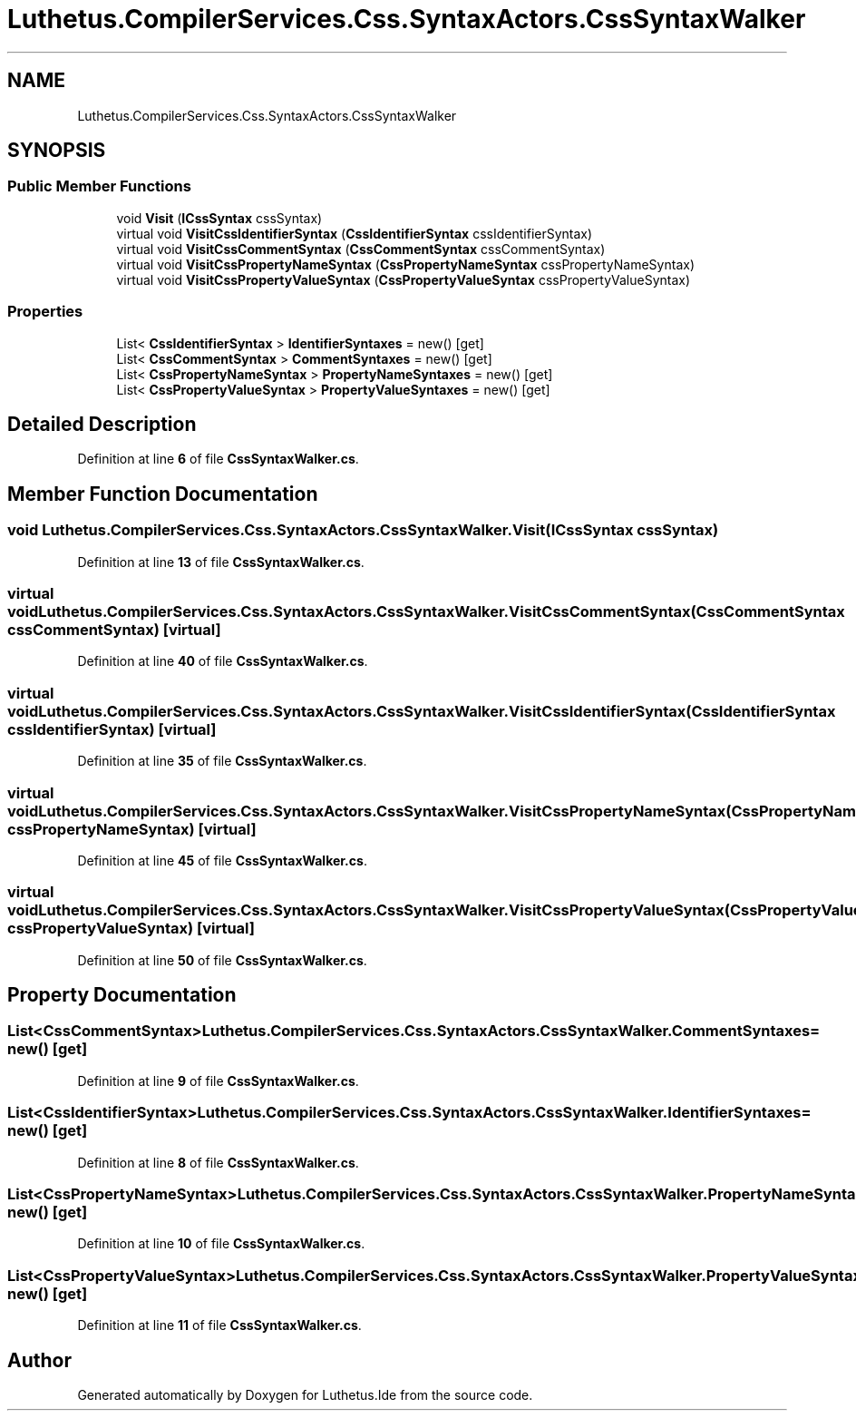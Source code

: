 .TH "Luthetus.CompilerServices.Css.SyntaxActors.CssSyntaxWalker" 3 "Version 1.0.0" "Luthetus.Ide" \" -*- nroff -*-
.ad l
.nh
.SH NAME
Luthetus.CompilerServices.Css.SyntaxActors.CssSyntaxWalker
.SH SYNOPSIS
.br
.PP
.SS "Public Member Functions"

.in +1c
.ti -1c
.RI "void \fBVisit\fP (\fBICssSyntax\fP cssSyntax)"
.br
.ti -1c
.RI "virtual void \fBVisitCssIdentifierSyntax\fP (\fBCssIdentifierSyntax\fP cssIdentifierSyntax)"
.br
.ti -1c
.RI "virtual void \fBVisitCssCommentSyntax\fP (\fBCssCommentSyntax\fP cssCommentSyntax)"
.br
.ti -1c
.RI "virtual void \fBVisitCssPropertyNameSyntax\fP (\fBCssPropertyNameSyntax\fP cssPropertyNameSyntax)"
.br
.ti -1c
.RI "virtual void \fBVisitCssPropertyValueSyntax\fP (\fBCssPropertyValueSyntax\fP cssPropertyValueSyntax)"
.br
.in -1c
.SS "Properties"

.in +1c
.ti -1c
.RI "List< \fBCssIdentifierSyntax\fP > \fBIdentifierSyntaxes\fP = new()\fR [get]\fP"
.br
.ti -1c
.RI "List< \fBCssCommentSyntax\fP > \fBCommentSyntaxes\fP = new()\fR [get]\fP"
.br
.ti -1c
.RI "List< \fBCssPropertyNameSyntax\fP > \fBPropertyNameSyntaxes\fP = new()\fR [get]\fP"
.br
.ti -1c
.RI "List< \fBCssPropertyValueSyntax\fP > \fBPropertyValueSyntaxes\fP = new()\fR [get]\fP"
.br
.in -1c
.SH "Detailed Description"
.PP 
Definition at line \fB6\fP of file \fBCssSyntaxWalker\&.cs\fP\&.
.SH "Member Function Documentation"
.PP 
.SS "void Luthetus\&.CompilerServices\&.Css\&.SyntaxActors\&.CssSyntaxWalker\&.Visit (\fBICssSyntax\fP cssSyntax)"

.PP
Definition at line \fB13\fP of file \fBCssSyntaxWalker\&.cs\fP\&.
.SS "virtual void Luthetus\&.CompilerServices\&.Css\&.SyntaxActors\&.CssSyntaxWalker\&.VisitCssCommentSyntax (\fBCssCommentSyntax\fP cssCommentSyntax)\fR [virtual]\fP"

.PP
Definition at line \fB40\fP of file \fBCssSyntaxWalker\&.cs\fP\&.
.SS "virtual void Luthetus\&.CompilerServices\&.Css\&.SyntaxActors\&.CssSyntaxWalker\&.VisitCssIdentifierSyntax (\fBCssIdentifierSyntax\fP cssIdentifierSyntax)\fR [virtual]\fP"

.PP
Definition at line \fB35\fP of file \fBCssSyntaxWalker\&.cs\fP\&.
.SS "virtual void Luthetus\&.CompilerServices\&.Css\&.SyntaxActors\&.CssSyntaxWalker\&.VisitCssPropertyNameSyntax (\fBCssPropertyNameSyntax\fP cssPropertyNameSyntax)\fR [virtual]\fP"

.PP
Definition at line \fB45\fP of file \fBCssSyntaxWalker\&.cs\fP\&.
.SS "virtual void Luthetus\&.CompilerServices\&.Css\&.SyntaxActors\&.CssSyntaxWalker\&.VisitCssPropertyValueSyntax (\fBCssPropertyValueSyntax\fP cssPropertyValueSyntax)\fR [virtual]\fP"

.PP
Definition at line \fB50\fP of file \fBCssSyntaxWalker\&.cs\fP\&.
.SH "Property Documentation"
.PP 
.SS "List<\fBCssCommentSyntax\fP> Luthetus\&.CompilerServices\&.Css\&.SyntaxActors\&.CssSyntaxWalker\&.CommentSyntaxes = new()\fR [get]\fP"

.PP
Definition at line \fB9\fP of file \fBCssSyntaxWalker\&.cs\fP\&.
.SS "List<\fBCssIdentifierSyntax\fP> Luthetus\&.CompilerServices\&.Css\&.SyntaxActors\&.CssSyntaxWalker\&.IdentifierSyntaxes = new()\fR [get]\fP"

.PP
Definition at line \fB8\fP of file \fBCssSyntaxWalker\&.cs\fP\&.
.SS "List<\fBCssPropertyNameSyntax\fP> Luthetus\&.CompilerServices\&.Css\&.SyntaxActors\&.CssSyntaxWalker\&.PropertyNameSyntaxes = new()\fR [get]\fP"

.PP
Definition at line \fB10\fP of file \fBCssSyntaxWalker\&.cs\fP\&.
.SS "List<\fBCssPropertyValueSyntax\fP> Luthetus\&.CompilerServices\&.Css\&.SyntaxActors\&.CssSyntaxWalker\&.PropertyValueSyntaxes = new()\fR [get]\fP"

.PP
Definition at line \fB11\fP of file \fBCssSyntaxWalker\&.cs\fP\&.

.SH "Author"
.PP 
Generated automatically by Doxygen for Luthetus\&.Ide from the source code\&.
